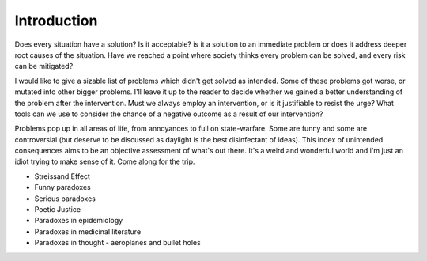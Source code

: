 Introduction
============


Does every situation have a solution? Is it acceptable? is it a solution to an immediate problem or does it address deeper root causes of the situation. Have we reached a point where society thinks every problem can be solved, and every risk can be mitigated?

I would like to give a sizable list of problems which didn't get solved as intended. Some of these problems got worse, or mutated into other bigger problems. I'll leave it up to the reader to decide whether we gained a better understanding of the problem after the intervention. Must we always employ an intervention, or is it justifiable to resist the urge? What tools can we use to consider the chance of a negative outcome as a result of our intervention?

Problems pop up in all areas of life, from annoyances to full on state-warfare. Some are funny and some are controversial (but deserve to be discussed as daylight is the best disinfectant of ideas). This index of unintended consequences aims to be an objective assessment of what's out there. It's a weird and wonderful world and i'm just an idiot trying to make sense of it. Come along for the trip.

- Streissand Effect
- Funny paradoxes
- Serious paradoxes
- Poetic Justice
- Paradoxes in epidemiology
- Paradoxes in medicinal literature
- Paradoxes in thought
  - aeroplanes and bullet holes
